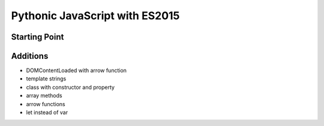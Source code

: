 ===============================
Pythonic JavaScript with ES2015
===============================

Starting Point
==============

Additions
=========

- DOMContentLoaded with arrow function

- template strings

- class with constructor and property

- array methods

- arrow functions

- let instead of var